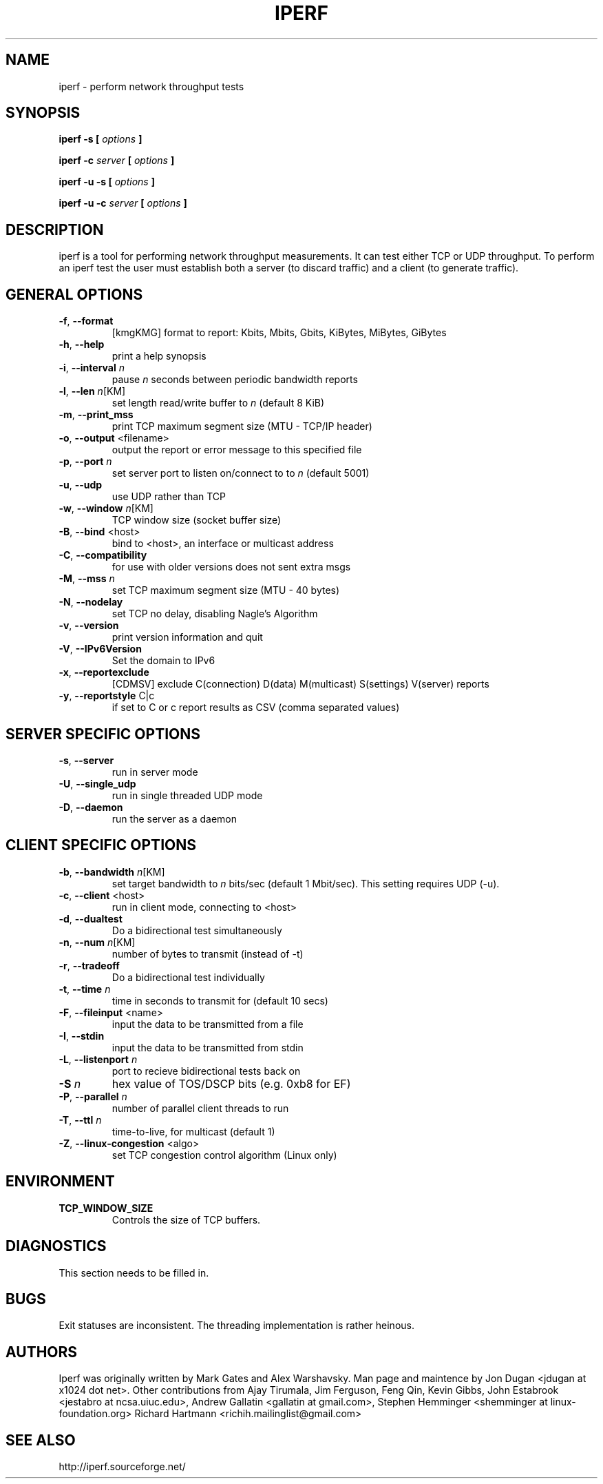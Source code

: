 .TH IPERF 1 "APRIL 2008" NLANR/DAST "User Manuals"
.SH NAME
iperf \- perform network throughput tests
.SH SYNOPSIS
.B iperf -s [
.I options
.B ]

.B iperf -c 
.I server
.B [
.I options
.B ]

.B iperf -u -s [
.I options
.B ]

.B iperf -u -c 
.I server
.B [
.I options
.B ]
.SH DESCRIPTION
iperf is a tool for performing network throughput measurements.  It can test
either TCP or UDP throughput.  To perform an iperf test the user must
establish both a server (to discard traffic) and a client (to generate
traffic).  
.SH "GENERAL OPTIONS"
.TP
.BR -f ", " --format " "
[kmgKMG]   format to report: Kbits, Mbits, Gbits, KiBytes, MiBytes, GiBytes
.TP
.BR -h ", " --help " "
print a help synopsis
.TP
.BR -i ", " --interval " \fIn\fR"
pause \fIn\fR seconds between periodic bandwidth reports
.TP
.BR -l ", " --len " \fIn\fR[KM]"
set length read/write buffer to \fIn\fR (default 8 KiB)
.TP
.BR -m ", " --print_mss " "
print TCP maximum segment size (MTU - TCP/IP header)
.TP
.BR -o ", " --output " <filename>"
output the report or error message to this specified file
.TP
.BR -p ", " --port " \fIn\fR"
set server port to listen on/connect to to \fIn\fR (default 5001)
.TP
.BR -u ", " --udp " "
use UDP rather than TCP
.TP
.BR -w ", " --window " \fIn\fR[KM]"
TCP window size (socket buffer size)
.TP
.BR -B ", " --bind " <host>"
bind to <host>, an interface or multicast address
.TP
.BR -C ", " --compatibility " "
for use with older versions does not sent extra msgs
.TP
.BR -M ", " --mss " \fIn\fR"
set TCP maximum segment size (MTU - 40 bytes)
.TP
.BR -N ", " --nodelay " "
set TCP no delay, disabling Nagle's Algorithm
.TP
.BR -v ", " --version " "
print version information and quit
.TP
.BR -V ", " --IPv6Version " "
Set the domain to IPv6
.TP
.BR -x ", " --reportexclude " "
[CDMSV]   exclude C(connection) D(data) M(multicast) S(settings) V(server) reports
.TP
.BR -y ", " --reportstyle " C|c"
if set to C or c report results as CSV (comma separated values)
.SH "SERVER SPECIFIC OPTIONS"
.TP
.BR -s ", " --server " "
run in server mode
.TP
.BR -U ", " --single_udp " "
run in single threaded UDP mode
.TP
.BR -D ", " --daemon " "
run the server as a daemon
.SH "CLIENT SPECIFIC OPTIONS"
.TP
.BR -b ", " --bandwidth " \fIn\fR[KM]"
set target bandwidth to \fIn\fR bits/sec (default 1 Mbit/sec).
This setting requires UDP (-u).
.TP
.BR -c ", " --client " <host>"
run in client mode, connecting to <host>
.TP
.BR -d ", " --dualtest " "
Do a bidirectional test simultaneously
.TP
.BR -n ", " --num " \fIn\fR[KM]"
number of bytes to transmit (instead of -t)
.TP
.BR -r ", " --tradeoff " "
Do a bidirectional test individually
.TP
.BR -t ", " --time " \fIn\fR"
time in seconds to transmit for (default 10 secs)
.TP
.BR -F ", " --fileinput " <name>"
input the data to be transmitted from a file
.TP
.BR -I ", " --stdin " "
input the data to be transmitted from stdin
.TP
.BR -L ", " --listenport " \fIn\fR"
port to recieve bidirectional tests back on
.TP
.BR -S " \fIn\fR"
hex value of TOS/DSCP bits (e.g. 0xb8 for EF)
.TP
.BR -P ", " --parallel " \fIn\fR"
number of parallel client threads to run
.TP
.BR -T ", " --ttl " \fIn\fR"
time-to-live, for multicast (default 1)
.TP
.BR -Z ", " --linux-congestion " <algo>"
set TCP congestion control algorithm (Linux only)
.SH ENVIRONMENT
.TP
.BR TCP_WINDOW_SIZE
Controls the size of TCP buffers.
.SH DIAGNOSTICS
This section needs to be filled in.
.SH BUGS
Exit statuses are inconsistent.
The threading implementation is rather heinous.
.SH AUTHORS
Iperf was originally written by Mark Gates and Alex Warshavsky.
Man page and maintence by Jon Dugan <jdugan at x1024 dot net>.
Other contributions from Ajay Tirumala, Jim Ferguson,
Feng Qin,
Kevin Gibbs,
John Estabrook <jestabro at ncsa.uiuc.edu>,
Andrew Gallatin <gallatin at gmail.com>,
Stephen Hemminger <shemminger at linux-foundation.org>
Richard Hartmann <richih.mailinglist@gmail.com>
.SH "SEE ALSO"
http://iperf.sourceforge.net/
